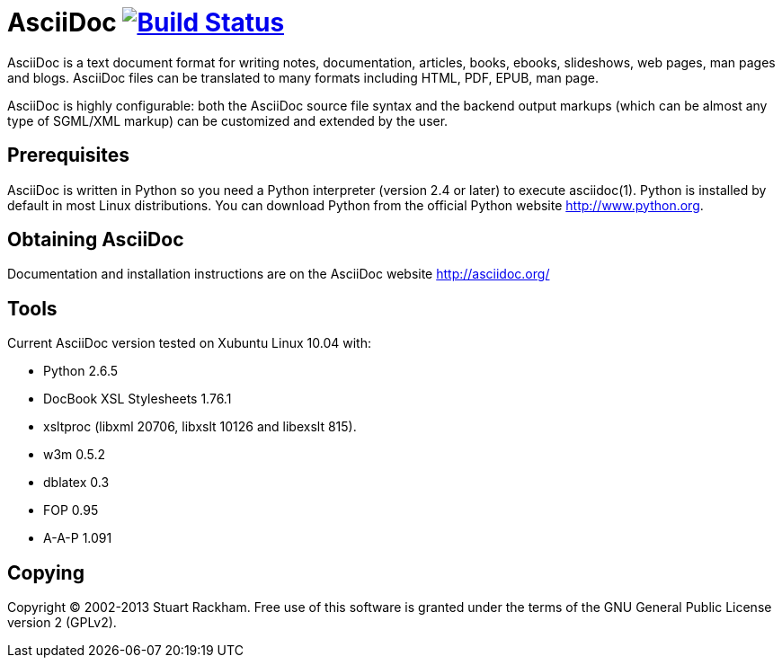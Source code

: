[float]
AsciiDoc image:https://travis-ci.org/asciidoc/asciidoc.svg?branch=master[Build Status,link=https://travis-ci.org/asciidoc/asciidoc]
===================================================================================================================================

AsciiDoc is a text document format for writing notes, documentation,
articles, books, ebooks, slideshows, web pages, man pages and blogs.
AsciiDoc files can be translated to many formats including HTML, PDF,
EPUB, man page.

AsciiDoc is highly configurable: both the AsciiDoc source file syntax
and the backend output markups (which can be almost any type of
SGML/XML markup) can be customized and extended by the user.

Prerequisites
-------------
AsciiDoc is written in Python so you need a Python interpreter
(version 2.4 or later) to execute asciidoc(1). Python is installed by
default in most Linux distributions.  You can download Python from the
official Python website http://www.python.org.


Obtaining AsciiDoc
------------------
Documentation and installation instructions are on the AsciiDoc
website http://asciidoc.org/


Tools
-----
Current AsciiDoc version tested on Xubuntu Linux 10.04 with:

- Python 2.6.5
- DocBook XSL Stylesheets 1.76.1
- xsltproc (libxml 20706, libxslt 10126 and libexslt 815).
- w3m 0.5.2
- dblatex 0.3
- FOP 0.95
- A-A-P 1.091


Copying
-------
Copyright (C) 2002-2013 Stuart Rackham. Free use of this software is
granted under the terms of the GNU General Public License version 2
(GPLv2).
